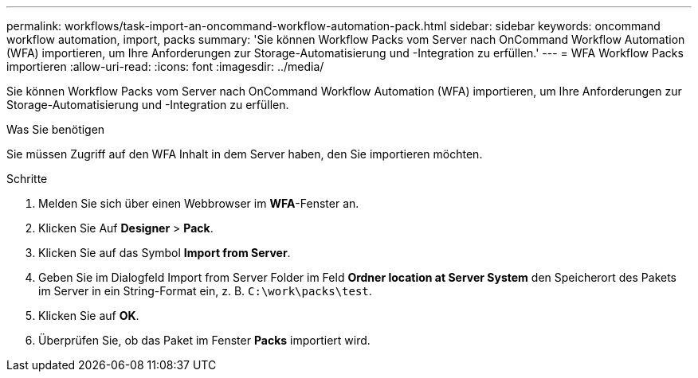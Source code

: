 ---
permalink: workflows/task-import-an-oncommand-workflow-automation-pack.html 
sidebar: sidebar 
keywords: oncommand workflow automation, import, packs 
summary: 'Sie können Workflow Packs vom Server nach OnCommand Workflow Automation (WFA) importieren, um Ihre Anforderungen zur Storage-Automatisierung und -Integration zu erfüllen.' 
---
= WFA Workflow Packs importieren
:allow-uri-read: 
:icons: font
:imagesdir: ../media/


[role="lead"]
Sie können Workflow Packs vom Server nach OnCommand Workflow Automation (WFA) importieren, um Ihre Anforderungen zur Storage-Automatisierung und -Integration zu erfüllen.

.Was Sie benötigen
Sie müssen Zugriff auf den WFA Inhalt in dem Server haben, den Sie importieren möchten.

.Schritte
. Melden Sie sich über einen Webbrowser im *WFA*-Fenster an.
. Klicken Sie Auf *Designer* > *Pack*.
. Klicken Sie auf das Symbol *Import from Server*.
. Geben Sie im Dialogfeld Import from Server Folder im Feld *Ordner location at Server System* den Speicherort des Pakets im Server in ein String-Format ein, z. B. `C:\work\packs\test`.
. Klicken Sie auf *OK*.
. Überprüfen Sie, ob das Paket im Fenster *Packs* importiert wird.

